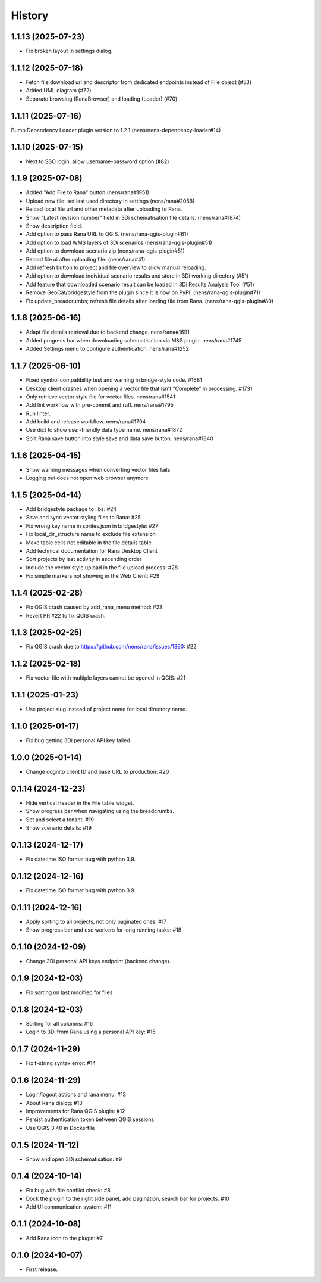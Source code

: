 History
=======

1.1.13 (2025-07-23)
-------------------

- Fix broken layout in settings dialog.


1.1.12 (2025-07-18)
-------------------

- Fetch file download url and descriptor from dedicated endpoints instead of File object (#53)
- Added UML diagram (#72)
- Separate browsing (RanaBrowser) and loading (Loader) (#70)


1.1.11 (2025-07-16)
-------------------

Bump Dependency Loader plugin version to 1.2.1 (nens/nens-dependency-loader#14)


1.1.10 (2025-07-15)
-------------------

- Next to SSO login, allow username-password option (#82)


1.1.9 (2025-07-08)
------------------

- Added "Add File to Rana" button (nens/rana#1951)
- Upload new file: set last used directory in settings (nens/rana#2058)
- Reload local file url and other metadata after uploading to Rana.
- Show "Latest revision number" field in 3Di schematisation file details. (nens/rana#1874)
- Show description field.
- Add option to pass Rana URL to QGIS. (nens/rana-qgis-plugin#61)
- Add option to load WMS layers of 3Di scenarios (nens/rana-qgis-plugin#51)
- Add option to download scenario zip (nens/rana-qgis-plugin#51)
- Reload file ui after uploading file. (nens/rana#41)
- Add refresh button to project and file overview to allow manual reloading.
- Add option to download individual scenario results and store in 3Di working directory (#51)
- Add feature that downloaded scenario result can be loaded in 3Di Results Analysis Tool (#51)
- Remove GeoCat/bridgestyle from the plugin since it is now on PyPI. (nens/rana-qgis-plugin#71)
- Fix update_breadcrumbs; refresh file details after loading file from Rana. (nens/rana-qgis-plugin#80)


1.1.8 (2025-06-16)
------------------

- Adapt file details retrieval due to backend change. nens/rana#1691
- Added progress bar when downloading schematisation via M&S plugin. nens/rana#1745
- Added Settings menu to configure authentication. nens/rana#1252


1.1.7 (2025-06-10)
------------------

- Fixed symbol compatibility test and warning in bridge-style code. #1681
- Desktop client crashes when opening a vector file that isn't "Complete" in processing. #1731
- Only retrieve vector style file for vector files. nens/rana#1541
- Add lint workflow with pre-commit and ruff. nens/rana#1795
- Run linter.
- Add build and release workflow. nens/rana#1794
- Use dict to show user-friendly data type name. nens/rana#1872
- Split Rana save button into style save and data save button. nens/rana#1840


1.1.6 (2025-04-15)
------------------

- Show warning messages when converting vector files fails
- Logging out does not open web browser anymore


1.1.5 (2025-04-14)
------------------

- Add bridgestyle package to libs: #24
- Save and sync vector styling files to Rana: #25
- Fix wrong key name in sprites.json in bridgestyle: #27
- Fix local_dir_structure name to exclude file extension
- Make table cells not editable in the file details table
- Add technical documentation for Rana Desktop Client
- Sort projects by last activity in ascending order
- Include the vector style upload in the file upload process: #28
- Fix simple markers not showing in the Web Client: #29


1.1.4 (2025-02-28)
------------------

- Fix QGIS crash caused by add_rana_menu method: #23
- Revert PR #22 to fix QGIS crash.


1.1.3 (2025-02-25)
------------------

- Fix QGIS crash due to https://github.com/nens/rana/issues/1390: #22


1.1.2 (2025-02-18)
------------------

- Fix vector file with multiple layers cannot be opened in QGIS: #21


1.1.1 (2025-01-23)
------------------

- Use project slug instead of project name for local directory name.


1.1.0 (2025-01-17)
------------------

- Fix bug getting 3Di personal API key failed.


1.0.0 (2025-01-14)
------------------

- Change cognito client ID and base URL to production: #20


0.1.14 (2024-12-23)
------------------

- Hide vertical header in the File table widget.
- Show progress bar when navigating using the breadcrumbs.
- Set and select a tenant: #19
- Show scenario details: #19


0.1.13 (2024-12-17)
------------------

- Fix datetime ISO format bug with python 3.9.


0.1.12 (2024-12-16)
------------------

- Fix datetime ISO format bug with python 3.9.


0.1.11 (2024-12-16)
------------------

- Apply sorting to all projects, not only paginated ones: #17
- Show progress bar and use workers for long running tasks: #18


0.1.10 (2024-12-09)
------------------

- Change 3Di personal API keys endpoint (backend change).


0.1.9 (2024-12-03)
------------------

- Fix sorting on last modified for files


0.1.8 (2024-12-03)
------------------

- Sorting for all columns: #16
- Login to 3Di from Rana using a personal API key: #15


0.1.7 (2024-11-29)
------------------

- Fix f-string syntax error: #14


0.1.6 (2024-11-29)
------------------

- Login/logout actions and rana menu: #13
- About Rana dialog: #13
- Improvements for Rana QGIS plugin: #12
- Persist authentication token between QGIS sessions
- Use QGIS 3.40 in Dockerfile


0.1.5 (2024-11-12)
------------------

- Show and open 3Di schematisation: #9


0.1.4 (2024-10-14)
------------------

- Fix bug with file conflict check: #8
- Dock the plugin to the right side panel, add pagination, search bar for projects: #10
- Add UI communication system: #11


0.1.1 (2024-10-08)
------------------

- Add Rana icon to the plugin: #7


0.1.0 (2024-10-07)
------------------

- First release.
